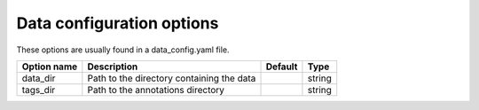 Data configuration options
^^^^^^^^^^^^^^^^^^^^^^^^^^

These options are usually found in a data_config.yaml file.

.. csv-table::
    :header: "Option name", "Description", "Default", "Type"


    "data_dir", "Path to the directory containing the data", , "string"
    "tags_dir", "Path to the annotations directory", , "string"